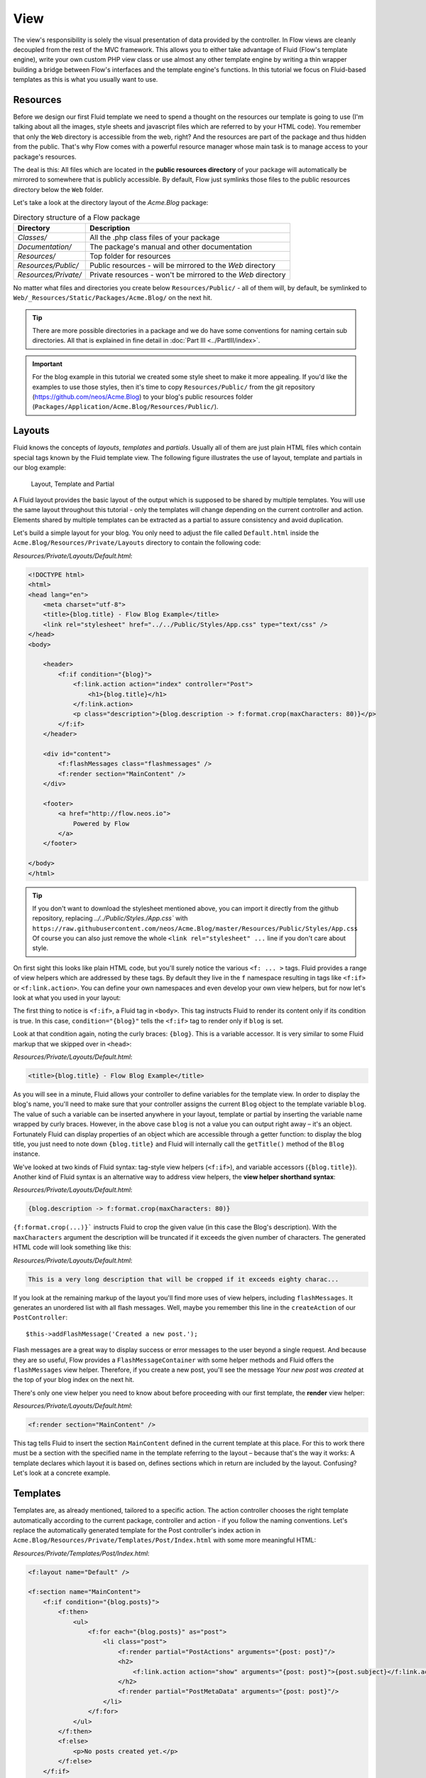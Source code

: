 ====
View
====

The view's responsibility is solely the visual presentation of data provided by
the controller. In Flow views are cleanly decoupled from the rest of the MVC framework.
This allows you to either take advantage of Fluid (Flow's template engine), write
your own custom PHP view class or use almost any other template
engine by writing a thin wrapper building a bridge between Flow's interfaces
and the template engine's functions.
In this tutorial we focus on Fluid-based templates as this is what you usually want to use.

Resources
=========

Before we design our first Fluid template we need to spend a thought on the
resources our template is going to use (I'm talking about all the images, style
sheets and javascript files which are referred to by your HTML code).
You remember that only the ``Web`` directory is accessible from the web, right?
And the resources are part of the package and thus hidden from the public.
That's why Flow comes with a powerful resource manager whose main task is to
manage access to your package's resources.

The deal is this: All files which are located in the **public resources directory**
of your package will automatically be mirrored to somewhere that is publicly accessible.
By default, Flow just symlinks those files to the public resources directory below the
``Web`` folder.

Let's take a look at the directory layout of
the *Acme.Blog* package:

.. table:: Directory structure of a Flow package

    ====================== ============================================================
    Directory              Description
    ====================== ============================================================
    *Classes/*             All the .php class files of your package
    *Documentation/*       The package's manual and other documentation
    *Resources/*           Top folder for resources
    *Resources/Public/*    Public resources - will be mirrored to the *Web* directory
    *Resources/Private/*   Private resources - won't be mirrored to the *Web* directory
    ====================== ============================================================


No matter what files and directories you create below ``Resources/Public/`` - all
of them will, by default, be symlinked to ``Web/_Resources/Static/Packages/Acme.Blog/`` on
the next hit.

.. tip::
    There are more possible directories in a package and we do have some
    conventions for naming certain sub directories. All that is explained in
    fine detail in :doc:`Part III <../PartIII/index>`.

.. important::
    For the blog example in this tutorial we created some style sheet to make it more appealing.
    If you'd like the examples to use those styles, then it's time to copy ``Resources/Public/``
    from the git repository (https://github.com/neos/Acme.Blog)
    to your blog's public resources folder (``Packages/Application/Acme.Blog/Resources/Public/``).

Layouts
=======

Fluid knows the concepts of *layouts*, *templates* and *partials*. Usually all of
them are just plain HTML files which contain special tags known by the Fluid
template view. The following figure illustrates the use of layout, template and
partials in our blog example:

.. figure:: Images/LayoutTemplatePartial.png
    :alt: Layout, Template and Partial
    :class: screenshot-fullsize

    Layout, Template and Partial


A Fluid layout provides the basic layout of the output which is supposed to be
shared by multiple templates. You will use the same layout throughout this
tutorial - only the templates will change depending on the current controller
and action. Elements shared by multiple templates can be extracted as a partial
to assure consistency and avoid duplication.

Let's build a simple layout for your blog. You only need to adjust the file called
``Default.html`` inside the ``Acme.Blog/Resources/Private/Layouts`` directory to contain
the following code:

*Resources/Private/Layouts/Default.html*:

.. code-block:: html

    <!DOCTYPE html>
    <html>
    <head lang="en">
        <meta charset="utf-8">
        <title>{blog.title} - Flow Blog Example</title>
        <link rel="stylesheet" href="../../Public/Styles/App.css" type="text/css" />
    </head>
    <body>

        <header>
            <f:if condition="{blog}">
                <f:link.action action="index" controller="Post">
                    <h1>{blog.title}</h1>
                </f:link.action>
                <p class="description">{blog.description -> f:format.crop(maxCharacters: 80)}</p>
            </f:if>
        </header>

        <div id="content">
            <f:flashMessages class="flashmessages" />
            <f:render section="MainContent" />
        </div>

        <footer>
            <a href="http://flow.neos.io">
                Powered by Flow
            </a>
        </footer>

    </body>
    </html>

.. tip::
    If you don't want to download the stylesheet mentioned above, you can import it directly from the
    github repository, replacing `../../Public/Styles./App.css`` with
    ``https://raw.githubusercontent.com/neos/Acme.Blog/master/Resources/Public/Styles/App.css``
    Of course you can also just remove the whole ``<link rel="stylesheet" ...`` line if you don't care
    about style.

On first sight this looks like plain HTML code, but you'll surely notice the
various ``<f: ... >`` tags. Fluid provides a range of view helpers which are
addressed by these tags. By default they live in the ``f`` namespace resulting
in tags like ``<f:if>`` or ``<f:link.action>``. You can define your own namespaces
and even develop your own view helpers, but for now let's look at what you used
in your layout:

The first thing to notice is ``<f:if>``, a Fluid tag in ``<body>``. This tag
instructs Fluid to render its content only if its condition is true. In this case,
``condition="{blog}"`` tells the ``<f:if>`` tag to render only if ``blog`` is set.

Look at that condition again, noting the curly braces: ``{blog}``. This is a variable
accessor. It is very similar to some Fluid markup that we skipped over in ``<head>``:

*Resources/Private/Layouts/Default.html*:

.. code-block:: html

    <title>{blog.title} - Flow Blog Example</title>

As you will see in a minute, Fluid allows your controller to define variables
for the template view. In order to display the blog's name, you'll need to make
sure that your controller assigns the current ``Blog`` object to the template
variable ``blog``. The value of such a variable can be inserted anywhere in
your layout, template or partial by inserting the variable name wrapped by
curly braces. However, in the above case ``blog`` is not a value you can output
right away – it's an object. Fortunately Fluid can display properties of an
object which are accessible through a getter function: to display the blog
title, you just need to note down ``{blog.title}`` and Fluid will internally call
the ``getTitle()`` method of the ``Blog`` instance.

We've looked at two kinds of Fluid syntax: tag-style view helpers (``<f:if>``),
and variable accessors (``{blog.title}``). Another kind of Fluid syntax is an
alternative way to address view helpers, the **view helper shorthand syntax**:

*Resources/Private/Layouts/Default.html*:

.. code-block:: html

    {blog.description -> f:format.crop(maxCharacters: 80)}

``{f:format.crop(...)}``` instructs Fluid to crop the given value (in this case the
Blog's description). With the ``maxCharacters`` argument the description will be
truncated if it exceeds the given number of characters. The generated HTML code
will look something like this:

*Resources/Private/Layouts/Default.html*:

.. code-block:: html

    This is a very long description that will be cropped if it exceeds eighty charac...

If you look at the remaining markup of the layout you'll find more uses of view
helpers, including ``flashMessages``. It generates an unordered list with
all flash messages. Well, maybe you remember this line in the ``createAction``
of our ``PostController``::

    $this->addFlashMessage('Created a new post.');

Flash messages are a great way to display success or error messages to
the user beyond a single request. And because they are so useful, Flow provides a
``FlashMessageContainer`` with some helper methods and Fluid offers the ``flashMessages``
view helper. Therefore, if you create a new post, you'll see the message *Your new post was
created* at the top of your blog index on the next hit.

There's only one view helper you need to know about before proceeding with our first template,
the **render** view helper:

*Resources/Private/Layouts/Default.html*:

.. code-block:: html

    <f:render section="MainContent" />

This tag tells Fluid to insert the section ``MainContent`` defined in the current
template at this place. For this to work there must be a section with the
specified name in the template referring to the layout – because that's the way
it works: A template declares which layout it is based on, defines sections
which in return are included by the layout. Confusing? Let's look at a
concrete example.

Templates
=========

Templates are, as already mentioned, tailored to a specific action. The action
controller chooses the right template automatically according to the current
package, controller and action - if you follow the naming conventions. Let's
replace the automatically generated template for the Post controller's index
action in ``Acme.Blog/Resources/Private/Templates/Post/Index.html`` with some more
meaningful HTML:

*Resources/Private/Templates/Post/Index.html*:

.. code-block:: html

    <f:layout name="Default" />

    <f:section name="MainContent">
        <f:if condition="{blog.posts}">
            <f:then>
                <ul>
                    <f:for each="{blog.posts}" as="post">
                        <li class="post">
                            <f:render partial="PostActions" arguments="{post: post}"/>
                            <h2>
                                <f:link.action action="show" arguments="{post: post}">{post.subject}</f:link.action>
                            </h2>
                            <f:render partial="PostMetaData" arguments="{post: post}"/>
                        </li>
                    </f:for>
                </ul>
            </f:then>
            <f:else>
                <p>No posts created yet.</p>
            </f:else>
        </f:if>
        <p>
            <f:link.action action="new">Create a new post</f:link.action><
        /p>
    </f:section>

There you have it: In the first line of your template there's a reference to
the "Default" layout. All HTML code is wrapped in a ``<f:section>`` tag. Even
though this is the way you usually want to design templates, you should know
that using layouts is not mandatory – you could equally put all your code into
one template and omit the ``<f:layout>`` and ``<f:section>`` tags.

The main job of this template is to display a list of the most recent posts.
An ``<f:if>`` condition makes sure that the list of posts is only rendered if
``blog`` actually contains posts. But currently the view doesn't know anything
about a blog - you need to adapt the the ``PostController`` to assign the current blog::

*Classes/Acme/Blog/Controller/PostController.php*:

.. code-block:: php

    /**
     * @return void
     */
    public function indexAction() {
        $blog = $this->blogRepository->findActive();
        $this->view->assign('blog', $blog);
    }

To fully understand the above code you need to know two facts:

-   ``$this->view`` is automatically set by the action controller and
    points to a Fluid template view.
-   if an action method returns ``null``, the controller will automatically
    call ``$this->view->render()`` after executing the action.

But soon you'll see that we need the current Blog in all of our actions, so how to assign it
to the view without repeating the same code over and over again?
With ease: We just assign it as soon as the view is initialized::

*Classes/Acme/Blog/Controller/PostController.php*:

.. code-block:: php

    protected function initializeView(ViewInterface $view): void
    {
        $blog = $this->blogRepository->findActive();
        $this->view->assign('blog', $blog);
    }

    public function indexAction(): void
    {
    }

The ``initializeView`` method is called before each action, so it provides a good opportunity
to assign values to the view that should be accessible from all actions.
But make sure only to use it for truly global values in order not to waste memory for unused data.

After creating the folder ``Resources/Private/Partials/`` add the following two partials::

*Resources/Private/Partials/PostMetaData.html*:

.. code-block:: html

    <p class="metadata">
        Published on {post.date -> f:format.date(format: 'Y-m-d')} by {post.author}
    </p>

*Resources/Private/Partials/PostActions.html*:

.. code-block:: html

    <ul class="actions">
        <li>
            <f:link.action action="edit" arguments="{post: post}">Edit</f:link.action>
        </li>
        <li>
            <f:form action="delete" arguments="{post: post}">
                <f:form.submit name="delete" value="Delete" />
            </f:form>
        </li>
    </ul>

The ``PostMetaData`` partial renders date and author of a post. The ``PostActions`` partial an *edit* link
and a button to *delete* the current post. Both are used as well in the list view (``indexAction``) as well
as in the detail view (``showAction``) of the post and Partials allow us to easily re-use the parts without
having to duplicate markup.

Now you should now see the list of recent posts by accessing http://dev.tutorial.local/acme.blog/post:

.. figure:: Images/PostIndex.png
    :alt: The list of blog posts
    :class: screenshot-fullsize

    The list of blog posts

To create new posts and edit existing ones from the web browser, we need to create Forms:

Forms
=====

Create a New Post
-----------------

Time to create a form which allows you to enter details for a new post.
The first component you need is the ``newAction`` whose sole purpose is
displaying the form:

*Classes/Acme/Blog/Controller/PostController.php*:

.. code-block:: php

    /**
     * Displays the "Create Post" form
     *
     * @return void
     */
    public function newAction(): void
    {
    }

No code? What will happen is this: the action controller selects the
``New.html`` template and assigns it to ``$this->view`` which will automatically
be rendered after ``newAction`` has been called. That's enough for displaying
the form. The current ``blog`` is already assigned in ``initializeView()`` allowing
the blog title and description to be rendered in our header (defined in ``Default.html``).
Otherwise those would be empty.

The second component is the actual form. Adjust the template  ``New.html`` in
the ``Resources/Private/Templates/Post/`` folder:

*Resources/Private/Templates/Post/New.html*:

.. code-block:: html

    <f:layout name="Default" />

    <f:section name="MainContent">
        <h2>Create new post</h2>
        <f:form action="create" objectName="newPost">
            <f:form.hidden property="blog" value="{blog}" />

            <label for="post-author">Author</label>
            <f:form.textfield property="author" id="post-author" />

            <label for="post-subject">Subject</label>
            <f:form.textfield property="subject" id="post-subject" />

            <label for="post-content">Content</label>
            <f:form.textarea property="content" rows="5" cols="30" id="post-content" />

            <f:form.submit name="submit" value="Publish Post" />
        </f:form>
    </f:section>

Here is how it works: The ``<f:form>`` view helper renders a form tag. Its
attributes are similar to the action link view helper you might have seen in
previous examples: ``action`` specifies the action to be called on submission
of the form, ``controller`` would specify the controller and ``package`` the
package respectively. If ``controller`` or ``package`` are not set, the URI
builder will assume the current controller or package respectively.
``objectName`` finally specifies **the name of the action method argument**
which will receive the form values, in this case "newPost".

It is important to know that the whole form is (usually) bound to one object
and that the values of the form's elements become property values of
this object. In this example the form contains (property) values for a
post object. The form's elements are named after the class properties of the
``Post`` domain model: ``blog``, ``author``, ``subject`` and ``content``.
Let's look at the ``createAction`` again:

.. note::

    Mind that ``newPost`` is not assigned to the view in this example. Assigning
    this object is only needed if you have set default values to your model
    properties. So if you for example have a ``protected $hidden = true``
    definition in your model, a ``<f:form.checkbox property="hidden" />`` will not
    be checked by default, unless you instantiate ``$newPost`` in your index
    action and assign it to the view.

*Classes/Acme/Blog/Controller/PostController.php*:

.. code-block:: php

    /**
     * Creates a new post
     */
    public function createAction(Post $newPost): void
    {
        $this->postRepository->add($newPost);
        $this->addFlashMessage('Created a new post.');
        $this->redirect('index');
    }

It's important that the ``createAction`` uses the type hint
``Post`` (which expands to ``\Acme\Blog\Domain\Model\Post``) and that it comes with a proper
``@param`` annotation because this is how Flow determines the type to which the submitted form
values must be converted. Because this action requires a ``Post`` it gets a post (object) -
as long as the property names of the object and the form match.

Time to test your new ``newAction`` and its template – click on the little plus
sign above the first post lets the ``newAction`` render this form:

.. figure:: Images/CreateNewPost.png
    :alt: Form to create a new post
    :class: screenshot-detail

    Form to create a new post

Enter some data and click the submit button:

.. figure:: Images/CreatedNewPost.png
    :alt: A new post has been created
    :class: screenshot-fullsize

    A new post has been created

You should now find your new post in the list of posts.

Edit a Post
-----------

While you're dealing with forms you should also create form for editing an
existing post. The ``editAction`` will display this form.

This is pretty straight forward: we already added a link to each post with the ``PostActions.html``
partial::

*Resources/Private/Templates/Post/Index.html*:

.. code-block:: html

    <ul class="actions">
        <li>
            <f:link.action action="edit" arguments="{post: post}">Edit</f:link.action>
        </li>
        <li>
            <f:form action="delete" arguments="{post: post}">
                <f:form.submit name="delete" value="Delete" />
            </f:form>
        </li>
    </ul>

This renders an "Edit" link that points to the ``editAction`` of the PostController.
Below is a little form with just one button that triggers the ``deleteAction()``.

.. note::

    The reason why the ``deleteAction()`` is invoked via a form instead of a link is
    because Flow follows the HTTP 1.1 specification that suggests that called "safe
    request methods" (usually GET or HEAD requests) should not change the server state.
    See :doc:`Part III - Validation <../PartIII/Validation>` for more details.
    The ``editAction()`` just displays the Post edit form, so it can be called via GET requests.

Adjust the template ``Templates/Post/Edit.html`` and insert the following HTML code:

*Resources/Private/Templates/Post/Edit.html*:

.. code-block:: html

    <f:layout name="Default" />

    <f:section name="MainContent">
        <h2>Edit post "{post.subject}"</h2>
        <f:form action="update" object="{post}" objectName="post">
            <label for="post-author">Author</label>
            <f:form.textfield property="author" id="post-author" />

            <label for="post-subject">Subject</label>
            <f:form.textfield property="subject" id="post-subject" />

            <label for="post-content">Content</label>
            <f:form.textarea property="content" rows="5" cols="30" id="post-content" />

            <f:form.submit name="submit" value="Update Post" />
        </f:form>
    </f:section>

Most of this should already look familiar. However, there is a tiny difference
to the ``new`` form you created earlier: in this edit form you added
``object="{post}"`` to the ``<f:form>`` tag. This attribute binds the variable
``{post}`` to the form and it simplifies the further definition of the
form's elements. Each element – in our case the text box and the text
area – comes with a ``property`` attribute declaring the name of the property
which is supposed to be displayed and edited by the respective element.

Because you specified ``property="author"`` for the text box, Fluid will fetch
the value of the post's ``author`` property and display it as the default value
for the rendered text box. The resulting ``input`` tag will also contain the
name ``"author"`` due to the ``property`` attribute you defined. The ``id``
attribute only serves as a target for the ``label`` tag and is not required
by Fluid.

What's missing now is a small adjustment to the PHP code displaying the edit form:

*Classes/Acme/Blog/Controller/PostController.php*:

.. code-block:: php

    /**
     * Displays the "Edit Post" form
     */
    public function editAction(Post $post): void
    {
        $this->view->assign('post', $post);
    }

Enough theory, let's try out the edit form in practice. A click on the edit
link of your list of posts should result in a screen similar to this:

.. figure:: Images/EditPost.png
    :alt: The edit form for a post
    :class: screenshot-fullsize

    The edit form for a post

When you submit the form you call the ``updateAction``:

*Classes/Acme/Blog/Controller/PostController.php*:

.. code-block:: php

    /**
     * Updates a post
     */
    public function updateAction(Post $post): void
    {
        $this->postRepository->update($post);
        $this->addFlashMessage('Updated the post.');
        $this->redirect('index');
    }

Quite easy as well, isn't it? The ``updateAction`` expects the edited post as
its argument and passes it to the repository's ``update`` method (note that we
used the ``PostRepository``!). Before we disclose the secret how this magic
actually works behind the scenes try out if updating the post really works:

.. figure:: Images/UpdatedPost.png
    :alt: The post has been edited
    :class: screenshot-detail

    The post has been edited

A Closer Look on Updates
------------------------

Although updating objects is very simple on the user's side (that's where
you live), it is a bit complex on behalf of the framework. You may skip this
section if you like - but if you dare to take a quick look behind the scenes to
get a better understanding of the mechanism  behind the ``updateAction``
read on ...

The ``updateAction`` expects one argument, namely the **edited post**. "Edited
post" means that this is a ``Post`` object which already contains the values
submitted by the edit form.

These modifications will **not be persisted** automatically. To persist the
changes to the post object, call the PostRepository's ``update`` method. It schedules
an object for the dirty check at the end of the request.

If all these details didn't scare you, you might now ask yourself how Flow
could know that the ``updateAction`` expects a modified object and not the original?
Great question. And the answer is – literally – hidden in the form generated
by Fluid's form view helper:

.. code-block:: html

    <form action="/acme.blog/post/update" method="post">
        ...
        <input type="hidden" name="post[__identity]" value="7825fe4b-33d9-0522-a3f2-02833f9084ab" />
        ...
    </form>

Fluid automatically renders a hidden field containing information about the
technical identity of the form's object, if the object is an original, previously
retrieved from a repository.

On receiving a request, the MVC framework checks if a special identity field
(such as the above hidden field) is present and if further properties have been
submitted. This results in three different cases:

.. table:: Create, Show, Update detection

    +-------------------+---------------+---------------------------------------+
    | Situation         | Case          | Consequence                           |
    +===================+===============+=======================================+
    | identity missing, | New /         | Create a completely new object and    |
    | properties present| Create        | set the given properties              |
    +-------------------+---------------+---------------------------------------+
    | identity present, | Show /        | Retrieve original object with         |
    | properties missing| Delete / ...  | given identifier                      |
    +-------------------+---------------+---------------------------------------+
    | identity present, | Edit /        | Retrieve original object, and set the |
    | properties present| Update        | given properties                      |
    +-------------------+---------------+---------------------------------------+

Because the edit form contained both identity and properties, Flow prepared an
instance with the given properties for our ``updateAction``.
